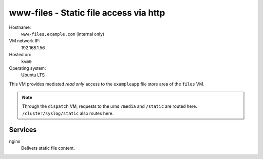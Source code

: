 =========================================
www-files - Static file access via http
=========================================

Hostname:
    ``www-files.example.com`` (internal only)
VM network IP:
    192.168.1.56
Hosted on:
    ``kvm0``
Operating system:
    Ubuntu LTS


This VM provides mediated *read only* access to the ``exampleapp`` file store
area of the ``files`` VM.

   
.. todo::
   Diagram the dispatch urns to file locations (? if needed).
   
.. note::
   Through the ``dispatch`` VM, requests to the urns
   ``/media`` and ``/static`` are routed here.
   ``/cluster/syslog/static`` also routes here.


Services
---------
nginx
    Delivers static file content.

